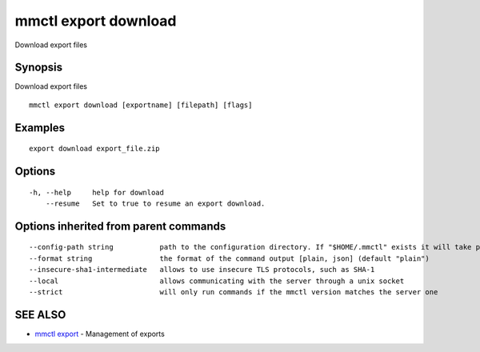 .. _mmctl_export_download:

mmctl export download
---------------------

Download export files

Synopsis
~~~~~~~~


Download export files

::

  mmctl export download [exportname] [filepath] [flags]

Examples
~~~~~~~~

::

   export download export_file.zip

Options
~~~~~~~

::

  -h, --help     help for download
      --resume   Set to true to resume an export download.

Options inherited from parent commands
~~~~~~~~~~~~~~~~~~~~~~~~~~~~~~~~~~~~~~

::

      --config-path string           path to the configuration directory. If "$HOME/.mmctl" exists it will take precedence over the default value (default "$XDG_CONFIG_HOME")
      --format string                the format of the command output [plain, json] (default "plain")
      --insecure-sha1-intermediate   allows to use insecure TLS protocols, such as SHA-1
      --local                        allows communicating with the server through a unix socket
      --strict                       will only run commands if the mmctl version matches the server one

SEE ALSO
~~~~~~~~

* `mmctl export <mmctl_export.rst>`_ 	 - Management of exports

